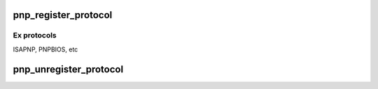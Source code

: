 .. -*- coding: utf-8; mode: rst -*-
.. src-file: drivers/pnp/core.c

.. _`pnp_register_protocol`:

pnp_register_protocol
=====================

.. c:function:: int pnp_register_protocol(struct pnp_protocol *protocol)

    adds a pnp protocol to the pnp layer

    :param struct pnp_protocol \*protocol:
        pointer to the corresponding pnp_protocol structure

.. _`pnp_register_protocol.ex-protocols`:

Ex protocols
------------

ISAPNP, PNPBIOS, etc

.. _`pnp_unregister_protocol`:

pnp_unregister_protocol
=======================

.. c:function:: void pnp_unregister_protocol(struct pnp_protocol *protocol)

    removes a pnp protocol from the pnp layer

    :param struct pnp_protocol \*protocol:
        pointer to the corresponding pnp_protocol structure

.. This file was automatic generated / don't edit.

